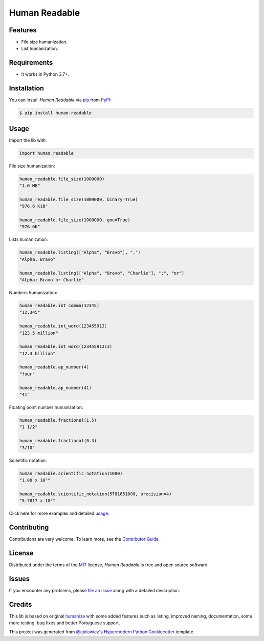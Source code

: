 Human Readable
==============

|Status| |PyPI| |Python Version| |License|

|Read the Docs| |Tests| |Codecov|

|pre-commit| |Black|

.. |Status| image:: https://badgen.net/badge/status/alpha/d8624d
   :target: https://badgen.net/badge/status/alpha/d8624d
   :alt: Status
.. |PyPI| image:: https://img.shields.io/pypi/v/human-readable.svg
   :target: https://pypi.org/project/human-readable/
   :alt: PyPI
.. |Python Version| image:: https://img.shields.io/pypi/pyversions/human-readable
   :target: https://pypi.org/project/human-readable
   :alt: Python Version
.. |License| image:: https://img.shields.io/pypi/l/human-readable
   :target: https://opensource.org/licenses/MIT
   :alt: License
.. |Read the Docs| image:: https://img.shields.io/readthedocs/human-readable/latest.svg?label=Read%20the%20Docs
   :target: https://human-readable.readthedocs.io/
   :alt: Read the documentation at https://human-readable.readthedocs.io/
.. |Tests| image:: https://github.com/staticdev/human-readable/workflows/Tests/badge.svg
   :target: https://github.com/staticdev/human-readable/actions?workflow=Tests
   :alt: Tests
.. |Codecov| image:: https://codecov.io/gh/staticdev/human-readable/branch/master/graph/badge.svg
   :target: https://codecov.io/gh/staticdev/human-readable
   :alt: Codecov
.. |pre-commit| image:: https://img.shields.io/badge/pre--commit-enabled-brightgreen?logo=pre-commit&logoColor=white
   :target: https://github.com/pre-commit/pre-commit
   :alt: pre-commit
.. |Black| image:: https://img.shields.io/badge/code%20style-black-000000.svg
   :target: https://github.com/psf/black
   :alt: Black


Features
--------

* File size humanization.
* List humanization.


Requirements
------------

* It works in Python 3.7+.


Installation
------------

You can install *Human Readable* via pip_ from PyPI_:

.. code:: console

   $ pip install human-readable


Usage
-----

Import the lib with:

.. code-block:: python

   import human_readable


File size humanization:

.. code-block:: python

   human_readable.file_size(1000000)
   "1.0 MB"

   human_readable.file_size(1000000, binary=True)
   "976.6 KiB"

   human_readable.file_size(1000000, gnu=True)
   "976.6K"


Lists humanization:

.. code-block:: python

   human_readable.listing(["Alpha", "Bravo"], ",")
   "Alpha, Bravo"

   human_readable.listing(["Alpha", "Bravo", "Charlie"], ";", "or")
   "Alpha; Bravo or Charlie"


Numbers humanization:

.. code-block:: python

   human_readable.int_comma(12345)
   "12,345"

   human_readable.int_word(123455913)
   "123.5 million"

   human_readable.int_word(12345591313)
   "12.3 billion"

   human_readable.ap_number(4)
   "four"

   human_readable.ap_number(41)
   "41"


Floating point number humanization:

.. code-block:: python

   human_readable.fractional(1.5)
   "1 1/2"

   human_readable.fractional(0.3)
   "3/10"


Scientific notation:

.. code-block:: python

   human_readable.scientific_notation(1000)
   "1.00 x 10³"

   human_readable.scientific_notation(5781651000, precision=4)
   "5.7817 x 10⁹"


Click here for more examples and detailed usage_.


Contributing
------------

Contributions are very welcome.
To learn more, see the `Contributor Guide`_.


License
-------

Distributed under the terms of the MIT_ license,
*Human Readable* is free and open source software.


Issues
------

If you encounter any problems,
please `file an issue`_ along with a detailed description.


Credits
-------

This lib is based on original humanize_ with some added features such as listing, improved naming, documentation, some more testing, bug fixes and better Portuguese support.

This project was generated from `@cjolowicz`_'s `Hypermodern Python Cookiecutter`_ template.


.. _@cjolowicz: https://github.com/cjolowicz
.. _Cookiecutter: https://github.com/audreyr/cookiecutter
.. _MIT: http://opensource.org/licenses/MIT
.. _PyPI: https://pypi.org/
.. _humanize: https://github.com/jmoiron/humanize
.. _Hypermodern Python Cookiecutter: https://github.com/cjolowicz/cookiecutter-hypermodern-python
.. _file an issue: https://github.com/staticdev/human-readable/issues
.. _pip: https://pip.pypa.io/
.. github-only
.. _Contributor Guide: CONTRIBUTING.rst
.. _usage: https://human-readable.readthedocs.io/en/latest/usage.html
